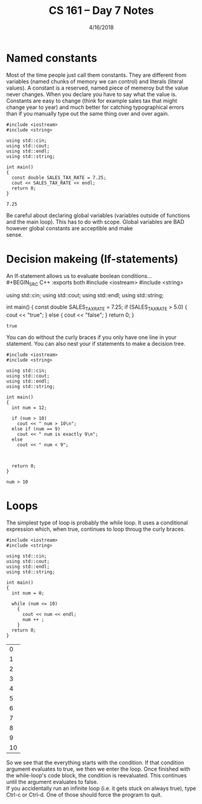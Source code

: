#+TITLE: CS 161 -- Day 7 Notes
#+DATE: 4/16/2018
#+OPTIONS: toc:nil


* Named constants
  Most of the time people just call them constants. They are different
  from variables (named chunks of memory we can control) and literals
  (literal values). A constant is a reserved, named piece of memeroy
  but the value never changes. When you declare you have to say what
  the value is. \\

  Constants are easy to change (think for example sales tax that might
  change year to year) and much better for catching typographical
  errors than if you manually type out the same thing over and over
  again. \\

  #+BEGIN_SRC C++ :exports both
    #include <iostream>
    #include <string>

    using std::cin;
    using std::cout;
    using std::endl;
    using std::string;

    int main()
    {
      const double SALES_TAX_RATE = 7.25;
      cout << SALES_TAX_RATE << endl;
      return 0;
    }
  #+END_SRC

  #+RESULTS:
  : 7.25

  Be careful about declaring global variables (variables outside of
  functions and the main loop). This has to do with scope. Global
  variables are BAD however global constants are acceptible and make \\
  sense.

* Decision makeing (If-statements)
  An If-statement allows us to evaluate boolean conditions... \\
  #+BEGIN_SRC C++ :exports both
    #include <iostream>
    #include <string>

    using std::cin;
    using std::cout;
    using std::endl;
    using std::string;

    int main()
    {
      const double SALES_TAX_RATE = 7.25;
      if (SALES_TAX_RATE > 5.0)
      {
        cout << "true\n";
      }
      else
      {
        cout << "false\n";
      }
      return 0;
    }





  #+END_SRC

  #+RESULTS:
  : true

  You can do without the curly braces if you only have one line in
  your statement. You can also nest your if statements to make a
  decision tree.
  #+BEGIN_SRC C++ :exports both
    #include <iostream>
    #include <string>

    using std::cin;
    using std::cout;
    using std::endl;
    using std::string;

    int main()
    {
      int num = 12;

      if (num > 10)
        cout << " num > 10\n";
      else if (num == 9)
        cout << " num is exactly 9\n";
      else
        cout << " num < 9";



      return 0;
    }
  #+END_SRC

  #+RESULTS:
  : num > 10

* Loops
  The simplest type of loop is probably the while loop. It uses a
  conditional expression which, when true, continues to loop throug
  the curly braces. \\

  #+BEGIN_SRC C++ :exports both
    #include <iostream>
    #include <string>

    using std::cin;
    using std::cout;
    using std::endl;
    using std::string;

    int main()
    {
      int num = 0;

      while (num <= 10)
        {
          cout << num << endl;
          num ++ ;
        }
      return 0;
    }
  #+END_SRC

  #+RESULTS:
  |  0 |
  |  1 |
  |  2 |
  |  3 |
  |  4 |
  |  5 |
  |  6 |
  |  7 |
  |  8 |
  |  9 |
  | 10 |
  So we see that the everything starts with the condition. If that
  condition argument evaluates to true, we then we enter the
  loop. Once finished with the while-loop's code block, the condition
  is reevaluated. This continues until the argument evaluates to
  false. \\

  If you accidentally run an infinite loop (i.e. it gets stuck on
  always true), type Ctrl-c or Ctrl-d. One of those should force the
  program to quit.
